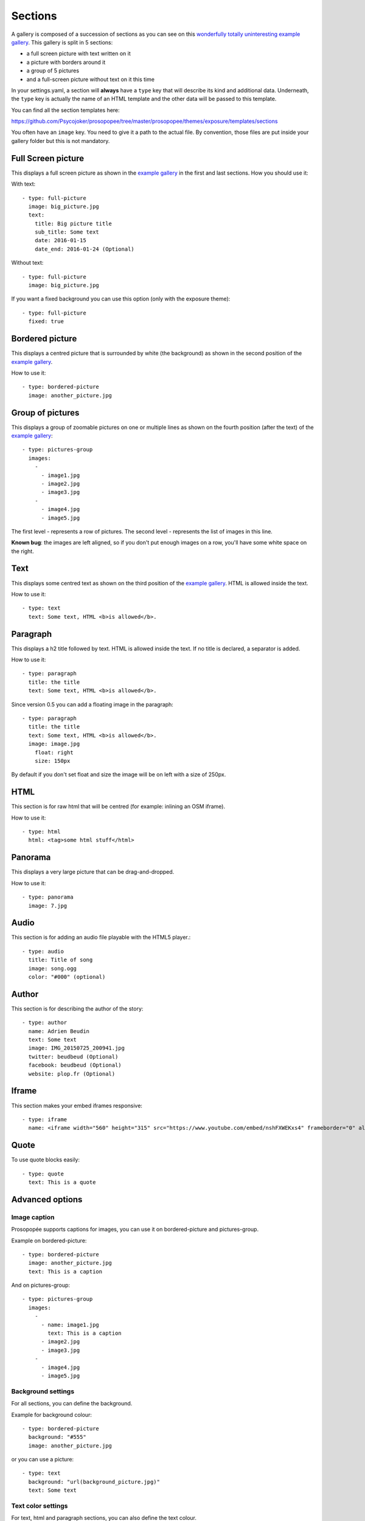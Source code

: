 Sections
========

A gallery is composed of a succession of sections as you can see on this `wonderfully
totally uninteresting example
gallery <http://psycojoker.github.io/prosopopee/first_gallery/>`_. This gallery is
split in 5 sections:

* a full screen picture with text written on it
* a picture with borders around it
* a group of 5 pictures
* and a full-screen picture without text on it this time

In your settings.yaml, a section will **always** have a ``type`` key
that will describe its kind and additional data. Underneath, the
``type`` key is actually the name of an HTML template and the other
data will be passed to this template.

You can find all the section templates here: 

https://github.com/Psycojoker/prosopopee/tree/master/prosopopee/themes/exposure/templates/sections

You often have an ``image`` key. You need to give it a path to the
actual file. By convention, those files are put inside your gallery folder but
this is not mandatory.

Full Screen picture
___________________

This displays a full screen picture as shown in the `example
gallery <http://psycojoker.github.io/prosopopee/first_gallery/>`_ in the first
and last sections. How you should use it:

With text::

  - type: full-picture
    image: big_picture.jpg
    text:
      title: Big picture title
      sub_title: Some text
      date: 2016-01-15
      date_end: 2016-01-24 (Optional)

Without text::

  - type: full-picture
    image: big_picture.jpg
  
If you want a fixed background you can use this option (only with the exposure theme)::

  - type: full-picture
    fixed: true

Bordered picture
________________

This displays a centred picture that is surrounded by white (the background) as
shown in the second position of the `example
gallery <http://psycojoker.github.io/prosopopee/first_gallery/>`_.

How to use it::

  - type: bordered-picture
    image: another_picture.jpg

Group of pictures
_________________

This displays a group of zoomable pictures on one or multiple lines as shown on
the fourth position (after the text) of the `example
gallery <http://psycojoker.github.io/prosopopee/first_gallery/>`_::

  - type: pictures-group
    images:
      -
        - image1.jpg
        - image2.jpg
        - image3.jpg
      -
        - image4.jpg
        - image5.jpg

The first level `-` represents a row of pictures.
The second level `-` represents the list of images in this line.

**Known bug**: the images are left aligned, so if you don't put enough images on
a row, you'll have some white space on the right.

Text
____

This displays some centred text as shown on the third position of the `example
gallery <http://psycojoker.github.io/prosopopee/first_gallery/>`_. HTML is
allowed inside the text.

How to use it::

  - type: text
    text: Some text, HTML <b>is allowed</b>.

Paragraph
_________

This displays a h2 title followed by text. HTML is allowed inside the text.
If no title is declared, a separator is added.

How to use it::

  - type: paragraph
    title: the title
    text: Some text, HTML <b>is allowed</b>.

Since version 0.5 you can add a floating image in the paragraph::

  - type: paragraph
    title: the title
    text: Some text, HTML <b>is allowed</b>.
    image: image.jpg
      float: right 
      size: 150px

By default if you don't set float and size the image will be on left with a size of 250px.

HTML
____

This section is for raw html that will be centred (for example: inlining an OSM iframe).

How to use it::

  - type: html
    html: <tag>some html stuff</html>

Panorama
________

This displays a very large picture that can be drag-and-dropped.

How to use it::

  - type: panorama
    image: 7.jpg

Audio
_____

This section is for adding an audio file playable with the HTML5 player.::

  - type: audio
    title: Title of song 
    image: song.ogg
    color: "#000" (optional)

Author
______

This section is for describing the author of the story::

  - type: author
    name: Adrien Beudin
    text: Some text
    image: IMG_20150725_200941.jpg
    twitter: beudbeud (Optional)
    facebook: beudbeud (Optional)
    website: plop.fr (Optional)

Iframe
______

This section makes your embed iframes responsive::

  - type: iframe
    name: <iframe width="560" height="315" src="https://www.youtube.com/embed/nshFXWEKxs4" frameborder="0" allowfullscreen></iframe>

Quote
_____

To use quote blocks easily::

  - type: quote
    text: This is a quote

Advanced options
________________

Image caption
~~~~~~~~~~~~~~

Prosopopée supports captions for images, you can use it on bordered-picture and pictures-group.

Example on bordered-picture::

  - type: bordered-picture
    image: another_picture.jpg
    text: This is a caption

And on pictures-group::

  - type: pictures-group
    images:
      -
        - name: image1.jpg
          text: This is a caption
        - image2.jpg
        - image3.jpg
      -
        - image4.jpg
        - image5.jpg

Background settings
~~~~~~~~~~~~~~~~~~~

For all sections, you can define the background.

Example for background colour::

  - type: bordered-picture
    background: "#555"
    image: another_picture.jpg

or you can use a picture::

  - type: text
    background: "url(background_picture.jpg)"
    text: Some text

Text color settings
~~~~~~~~~~~~~~~~~~~

For text, html and paragraph sections, you can also define the text colour.

Example::

  - type: bordered-picture
    color: "#333"

Video support
~~~~~~~~~~~~~

For bordered-picture, full-picture and pictures-group, it's possible to use
video instead of pictures. You have to specify with the "type" key that it's a
video.

The video will be converted using either ffmpeg or avconv (depending on the one
specified in the settings, ffmpeg being the default one).

Example for pictures-group::

  - type: pictures-group
    images:
      -
        - name: video.mp4
          type: video
        - image1.jpeg
        - image2.jpeg
      -
        - image3.jpeg
        - image4.jpeg

Example for bordered-picture::

  - type: bordered-picture
    image:
      name: video.mp4
      type: video

And for full-picture::

  - type: full-picture
    image:
      name: video.mp4
      type: video
    text:
      title: Title Text
      sub_title: Sub title text
      date: 2016-03-11
      date_end: 2016-03-25

You can also use a video as a gallery cover::

  title: pouet
  sub_title: plop
  cover:
    name: video.mp4
    type: video
